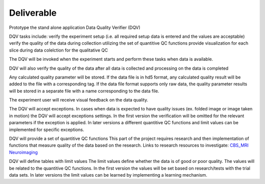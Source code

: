 ===========
Deliverable 
===========

Prototype the stand alone application Data Quality Verifier (DQV)

DQV tasks include:
verify the experiment setup (i.e. all required setup data is entered and the values are acceptable)
verify the quality of the data during collection utilizing the set of quantitive QC functions
provide visualization for each slice during data colelction for the qualitative QC

The DQV will be invoked when the experiment starts and perform these tasks when data is available.

DQV will also verify the quality of the data after all data is collected and processing on the data is completed

Any calculated quality parameter will be stored. If the data file is in hd5 format, any calculated quality result will be added to the file with a corresponding tag.
If the data file format supports only raw data, the quality parameter results will be stored in a separate file with a name corresponding to the data file.

The experiment user will receive visual feedback on the data quality. 

The DQV will accept exceptions. In cases when data is expected to have quality issues (ex. folded image or image taken in motion) the DQV will accept exceptions settings. In the first version the verification will be omitted for the relevant parameters if the exception is applied. In later versions a different quantitive QC functions and limit values can be implemented for specific exceptions.

DQV will provide a set of quantitive QC functions
This part of the project requires research and then implementation of functions that measure quality of the data based on the research.
Links to research resources to investigate:
`CBS_MRI <http://cbs.fas.harvard.edu/usr/mcmains/CBS_MRI_Quality_Control_Workshop.pdf>`_
`Neuroimaging <http://cbs.fas.harvard.edu/science/core-facilities/neuroimaging/information-investigators/qc>`_

DQV will define tables with limit values
The limit values define whether the data is of good or poor quality. The values will be related to the quantitive QC functions.
In the first version the values will be set based on research/tests with the trial data sets. In later versions the limit values can be learned by implementing a learning mechanism.


